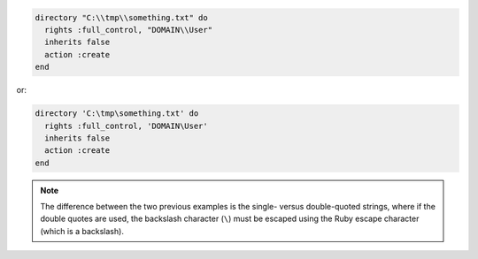 .. The contents of this file may be included in multiple topics (using the includes directive).
.. The contents of this file should be modified in a way that preserves its ability to appear in multiple topics.

.. To create a directory in Microsoft Windows:

.. code-block:: ruby

   directory "C:\\tmp\\something.txt" do
     rights :full_control, "DOMAIN\\User"
     inherits false
     action :create
   end

or:

.. code-block:: ruby

   directory 'C:\tmp\something.txt' do
     rights :full_control, 'DOMAIN\User'
     inherits false
     action :create
   end

.. note:: The difference between the two previous examples is the single- versus double-quoted strings, where if the double quotes are used, the backslash character (``\``) must be escaped using the Ruby escape character (which is a backslash).
